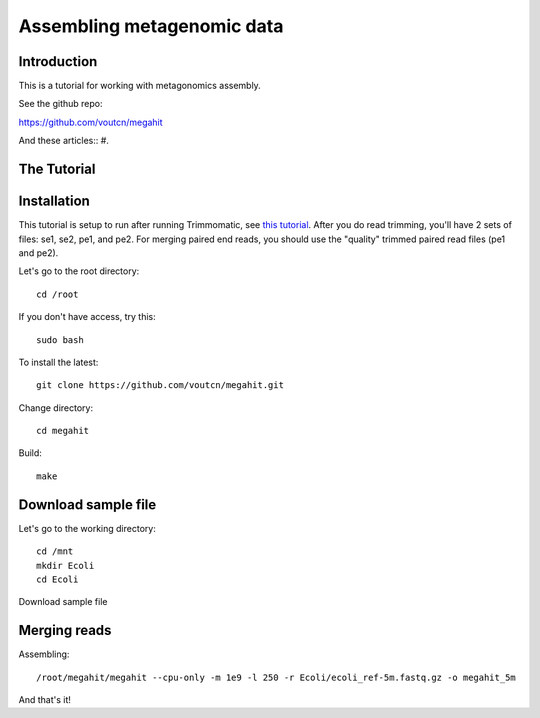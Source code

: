 Assembling metagenomic data
===============================================

Introduction
------------

This is a tutorial for working with metagonomics assembly.


See the github repo:

https://github.com/voutcn/megahit

And these articles::
#. 

The Tutorial
------------

Installation
------------

This tutorial is setup to run after running Trimmomatic, see `this tutorial <http://khmer-protocols.readthedocs.org/en/v0.8.4/metagenomics/1-quality.html>`_.  After you do read trimming, you'll have 2 sets of files:  se1, se2, pe1, and pe2.  For merging paired end reads, you should use the "quality" trimmed paired read files (pe1 and pe2).

Let's go to the root directory::

	cd /root

If you don't have access, try this::

	sudo bash	
	
To install the latest::

    git clone https://github.com/voutcn/megahit.git

Change directory::

    cd megahit

Build::

    make
    
Download sample file
-------------

Let's go to the working directory::

	cd /mnt
	mkdir Ecoli
	cd Ecoli
	
Download sample file


Merging reads
-------------

Assembling::

    /root/megahit/megahit --cpu-only -m 1e9 -l 250 -r Ecoli/ecoli_ref-5m.fastq.gz -o megahit_5m



And that's it!  



